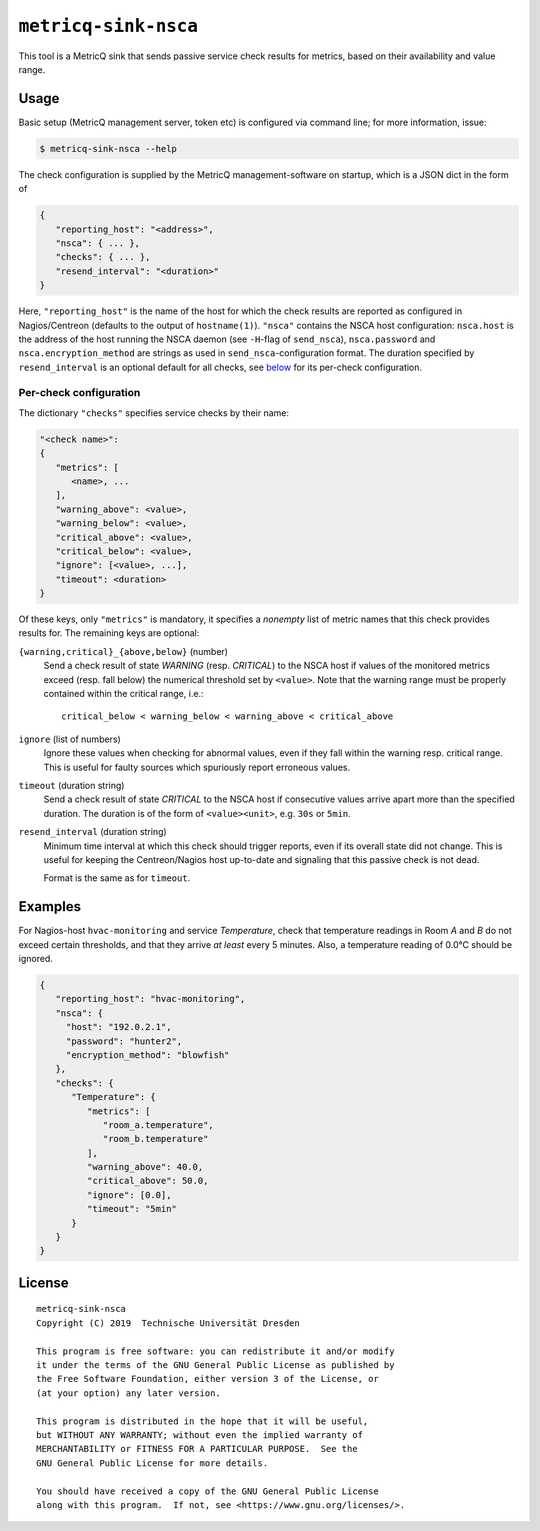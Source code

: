 ``metricq-sink-nsca``
=====================

This tool is a MetricQ sink that sends passive service check results for
metrics, based on their availability and value range.

Usage
-----

Basic setup (MetricQ management server, token etc) is configured via command
line; for more information, issue:

.. code-block:: shell

   $ metricq-sink-nsca --help

The check configuration is supplied by the MetricQ management-software on
startup, which is a JSON dict in the form of

.. code-block:: json

   {
      "reporting_host": "<address>",
      "nsca": { ... },
      "checks": { ... },
      "resend_interval": "<duration>"
   }

Here, ``"reporting_host"`` is the name of the host for which the check results
are reported as configured in Nagios/Centreon (defaults to the output of
``hostname(1)``).
``"nsca"`` contains the NSCA host configuration: ``nsca.host`` is the address
of the host running the NSCA daemon (see ``-H``-flag of ``send_nsca``),
``nsca.password`` and ``nsca.encryption_method`` are strings as used in
``send_nsca``-configuration format.
The duration specified by ``resend_interval`` is an optional default for all
checks, see below_ for its per-check configuration.

Per-check configuration
'''''''''''''''''''''''

The dictionary ``"checks"`` specifies service checks by their name:

.. code-block:: json

   "<check name>":
   {
      "metrics": [
         <name>, ...
      ],
      "warning_above": <value>,
      "warning_below": <value>,
      "critical_above": <value>,
      "critical_below": <value>,
      "ignore": [<value>, ...],
      "timeout": <duration>
   }

Of these keys, only ``"metrics"`` is mandatory, it specifies a *nonempty* list
of metric names that this check provides results for.  The remaining keys are
optional:

``{warning,critical}_{above,below}`` (number)
   Send a check result of state *WARNING* (resp. *CRITICAL*) to the NSCA host
   if values of the monitored metrics exceed (resp. fall below) the numerical
   threshold set by ``<value>``.  Note that the warning range must be properly
   contained within the critical range, i.e.::

      critical_below < warning_below < warning_above < critical_above

``ignore`` (list of numbers)
    Ignore these values when checking for abnormal values, even if they fall
    within the warning resp. critical range.  This is useful for faulty sources
    which spuriously report erroneous values.

``timeout`` (duration string)
   Send a check result of state *CRITICAL* to the NSCA host if consecutive
   values arrive apart more than the specified duration.  The duration is
   of the form of  ``<value><unit>``, e.g. ``30s`` or ``5min``.

.. _below:

``resend_interval`` (duration string)
    Minimum time interval at which this check should trigger reports, even if
    its overall state did not change.  This is useful for keeping the
    Centreon/Nagios host up-to-date and signaling that this passive check is
    not dead.

    Format is the same as for ``timeout``.


Examples
--------

For Nagios-host ``hvac-monitoring`` and service *Temperature*, check that
temperature readings in Room *A* and *B* do not exceed certain thresholds, and
that they arrive *at least* every 5 minutes.  Also, a temperature reading of
0.0℃ should be ignored.

.. code-block:: json

   {
      "reporting_host": "hvac-monitoring",
      "nsca": {
        "host": "192.0.2.1",
        "password": "hunter2",
        "encryption_method": "blowfish"
      },
      "checks": {
         "Temperature": {
            "metrics": [
               "room_a.temperature",
               "room_b.temperature"
            ],
            "warning_above": 40.0,
            "critical_above": 50.0,
            "ignore": [0.0],
            "timeout": "5min"
         }
      }
   }

License
-------

::

  metricq-sink-nsca
  Copyright (C) 2019  Technische Universität Dresden

  This program is free software: you can redistribute it and/or modify
  it under the terms of the GNU General Public License as published by
  the Free Software Foundation, either version 3 of the License, or
  (at your option) any later version.

  This program is distributed in the hope that it will be useful,
  but WITHOUT ANY WARRANTY; without even the implied warranty of
  MERCHANTABILITY or FITNESS FOR A PARTICULAR PURPOSE.  See the
  GNU General Public License for more details.

  You should have received a copy of the GNU General Public License
  along with this program.  If not, see <https://www.gnu.org/licenses/>.
